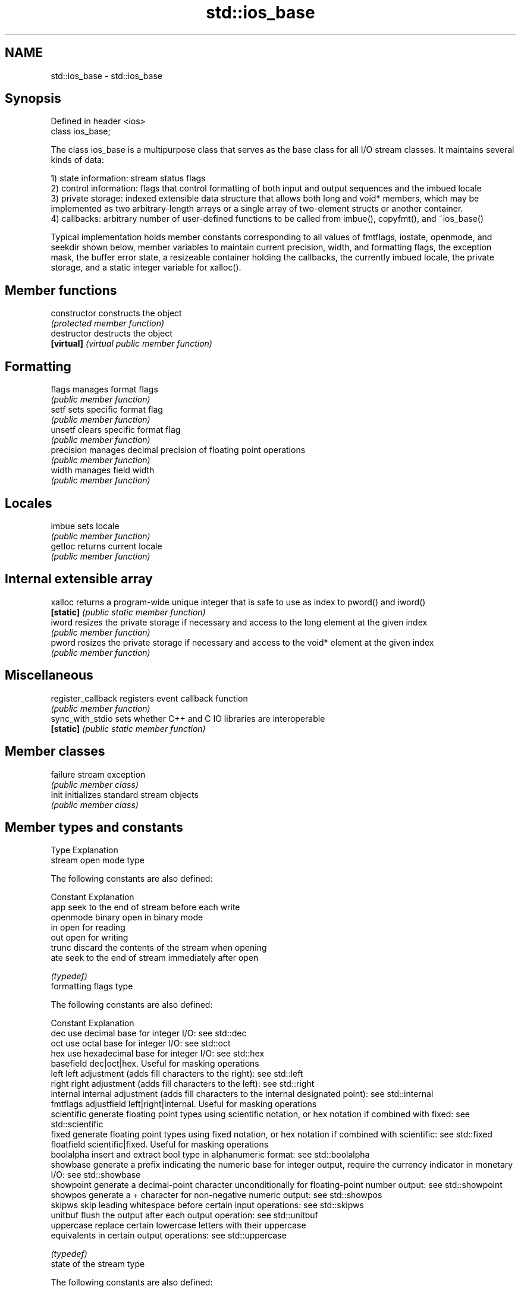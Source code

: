 .TH std::ios_base 3 "2020.03.24" "http://cppreference.com" "C++ Standard Libary"
.SH NAME
std::ios_base \- std::ios_base

.SH Synopsis
   Defined in header <ios>
   class ios_base;

   The class ios_base is a multipurpose class that serves as the base class for all I/O stream classes. It maintains several kinds of data:

   1) state information: stream status flags
   2) control information: flags that control formatting of both input and output sequences and the imbued locale
   3) private storage: indexed extensible data structure that allows both long and void* members, which may be implemented as two arbitrary-length arrays or a single array of two-element structs or another container.
   4) callbacks: arbitrary number of user-defined functions to be called from imbue(), copyfmt(), and ~ios_base()

   Typical implementation holds member constants corresponding to all values of fmtflags, iostate, openmode, and seekdir shown below, member variables to maintain current precision, width, and formatting flags, the exception mask, the buffer error state, a resizeable container holding the callbacks, the currently imbued locale, the private storage, and a static integer variable for xalloc().

.SH Member functions

   constructor       constructs the object
                     \fI(protected member function)\fP
   destructor        destructs the object
   \fB[virtual]\fP         \fI(virtual public member function)\fP
.SH Formatting
   flags             manages format flags
                     \fI(public member function)\fP
   setf              sets specific format flag
                     \fI(public member function)\fP
   unsetf            clears specific format flag
                     \fI(public member function)\fP
   precision         manages decimal precision of floating point operations
                     \fI(public member function)\fP
   width             manages field width
                     \fI(public member function)\fP
.SH Locales
   imbue             sets locale
                     \fI(public member function)\fP
   getloc            returns current locale
                     \fI(public member function)\fP
.SH Internal extensible array
   xalloc            returns a program-wide unique integer that is safe to use as index to pword() and iword()
   \fB[static]\fP          \fI(public static member function)\fP
   iword             resizes the private storage if necessary and access to the long element at the given index
                     \fI(public member function)\fP
   pword             resizes the private storage if necessary and access to the void* element at the given index
                     \fI(public member function)\fP
.SH Miscellaneous
   register_callback registers event callback function
                     \fI(public member function)\fP
   sync_with_stdio   sets whether C++ and C IO libraries are interoperable
   \fB[static]\fP          \fI(public static member function)\fP
.SH Member classes
   failure           stream exception
                     \fI(public member class)\fP
   Init              initializes standard stream objects
                     \fI(public member class)\fP

.SH Member types and constants
   Type           Explanation
                  stream open mode type

                  The following constants are also defined:

                  Constant Explanation
                  app      seek to the end of stream before each write
   openmode       binary   open in binary mode
                  in       open for reading
                  out      open for writing
                  trunc    discard the contents of the stream when opening
                  ate      seek to the end of stream immediately after open

                  \fI(typedef)\fP
                  formatting flags type

                  The following constants are also defined:

                  Constant    Explanation
                  dec         use decimal base for integer I/O: see std::dec
                  oct         use octal base for integer I/O: see std::oct
                  hex         use hexadecimal base for integer I/O: see std::hex
                  basefield   dec|oct|hex. Useful for masking operations
                  left        left adjustment (adds fill characters to the right): see std::left
                  right       right adjustment (adds fill characters to the left): see std::right
                  internal    internal adjustment (adds fill characters to the internal designated point): see std::internal
   fmtflags       adjustfield left|right|internal. Useful for masking operations
                  scientific  generate floating point types using scientific notation, or hex notation if combined with fixed: see std::scientific
                  fixed       generate floating point types using fixed notation, or hex notation if combined with scientific: see std::fixed
                  floatfield  scientific|fixed. Useful for masking operations
                  boolalpha   insert and extract bool type in alphanumeric format: see std::boolalpha
                  showbase    generate a prefix indicating the numeric base for integer output, require the currency indicator in monetary I/O: see std::showbase
                  showpoint   generate a decimal-point character unconditionally for floating-point number output: see std::showpoint
                  showpos     generate a + character for non-negative numeric output: see std::showpos
                  skipws      skip leading whitespace before certain input operations: see std::skipws
                  unitbuf     flush the output after each output operation: see std::unitbuf
                  uppercase   replace certain lowercase letters with their uppercase
                              equivalents in certain output operations: see std::uppercase

                  \fI(typedef)\fP
                  state of the stream type

                  The following constants are also defined:

                  Constant Explanation
   iostate        goodbit  no error
                  badbit   irrecoverable stream error
                  failbit  input/output operation failed (formatting or extraction error)
                  eofbit   associated input sequence has reached end-of-file

                  \fI(typedef)\fP
                  seeking direction type

                  The following constants are also defined:

   seekdir        Constant Explanation
                  beg      the beginning of a stream
                  end      the ending of a stream
                  cur      the current position of stream position indicator

                  \fI(typedef)\fP
   event          specifies event type
                  \fI(enum)\fP
   event_callback callback function type
                  \fI(typedef)\fP

.SH Deprecated member types
   Type                  Explanation
   io_state\fB(deprecated)\fP  integer type that may be used like iostate
   open_mode\fB(deprecated)\fP integer type that may be used like openmode                                     \fI(until C++17)\fP
   seek_dir\fB(deprecated)\fP  integer type that may be used like seekdir
   streamoff\fB(deprecated)\fP unspecified type that may be used like off_type, not necessarily std::streamoff
   streampos\fB(deprecated)\fP unspecified type that may be used like pos_type, not necessarily std::streampos
